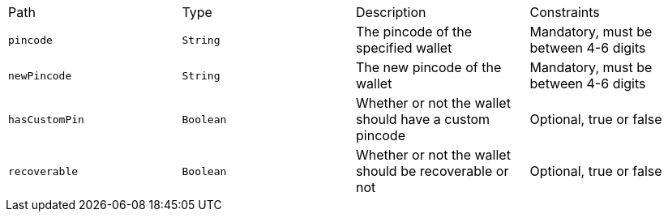 |===
|Path|Type|Description|Constraints
|`+pincode+`
|`+String+`
|The pincode of the specified wallet
|Mandatory, must be between 4-6 digits
|`+newPincode+`
|`+String+`
|The new pincode of the wallet
|Mandatory, must be between 4-6 digits
|`+hasCustomPin+`
|`+Boolean+`
|Whether or not the wallet should have a custom pincode
|Optional, true or false
|`+recoverable+`
|`+Boolean+`
|Whether or not the wallet should be recoverable or not
|Optional, true or false
|===
